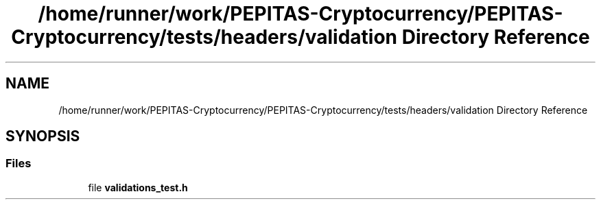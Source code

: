 .TH "/home/runner/work/PEPITAS-Cryptocurrency/PEPITAS-Cryptocurrency/tests/headers/validation Directory Reference" 3 "Tue Sep 17 2024" "PEPITAS CRYPTOCURRENCY" \" -*- nroff -*-
.ad l
.nh
.SH NAME
/home/runner/work/PEPITAS-Cryptocurrency/PEPITAS-Cryptocurrency/tests/headers/validation Directory Reference
.SH SYNOPSIS
.br
.PP
.SS "Files"

.in +1c
.ti -1c
.RI "file \fBvalidations_test\&.h\fP"
.br
.in -1c
